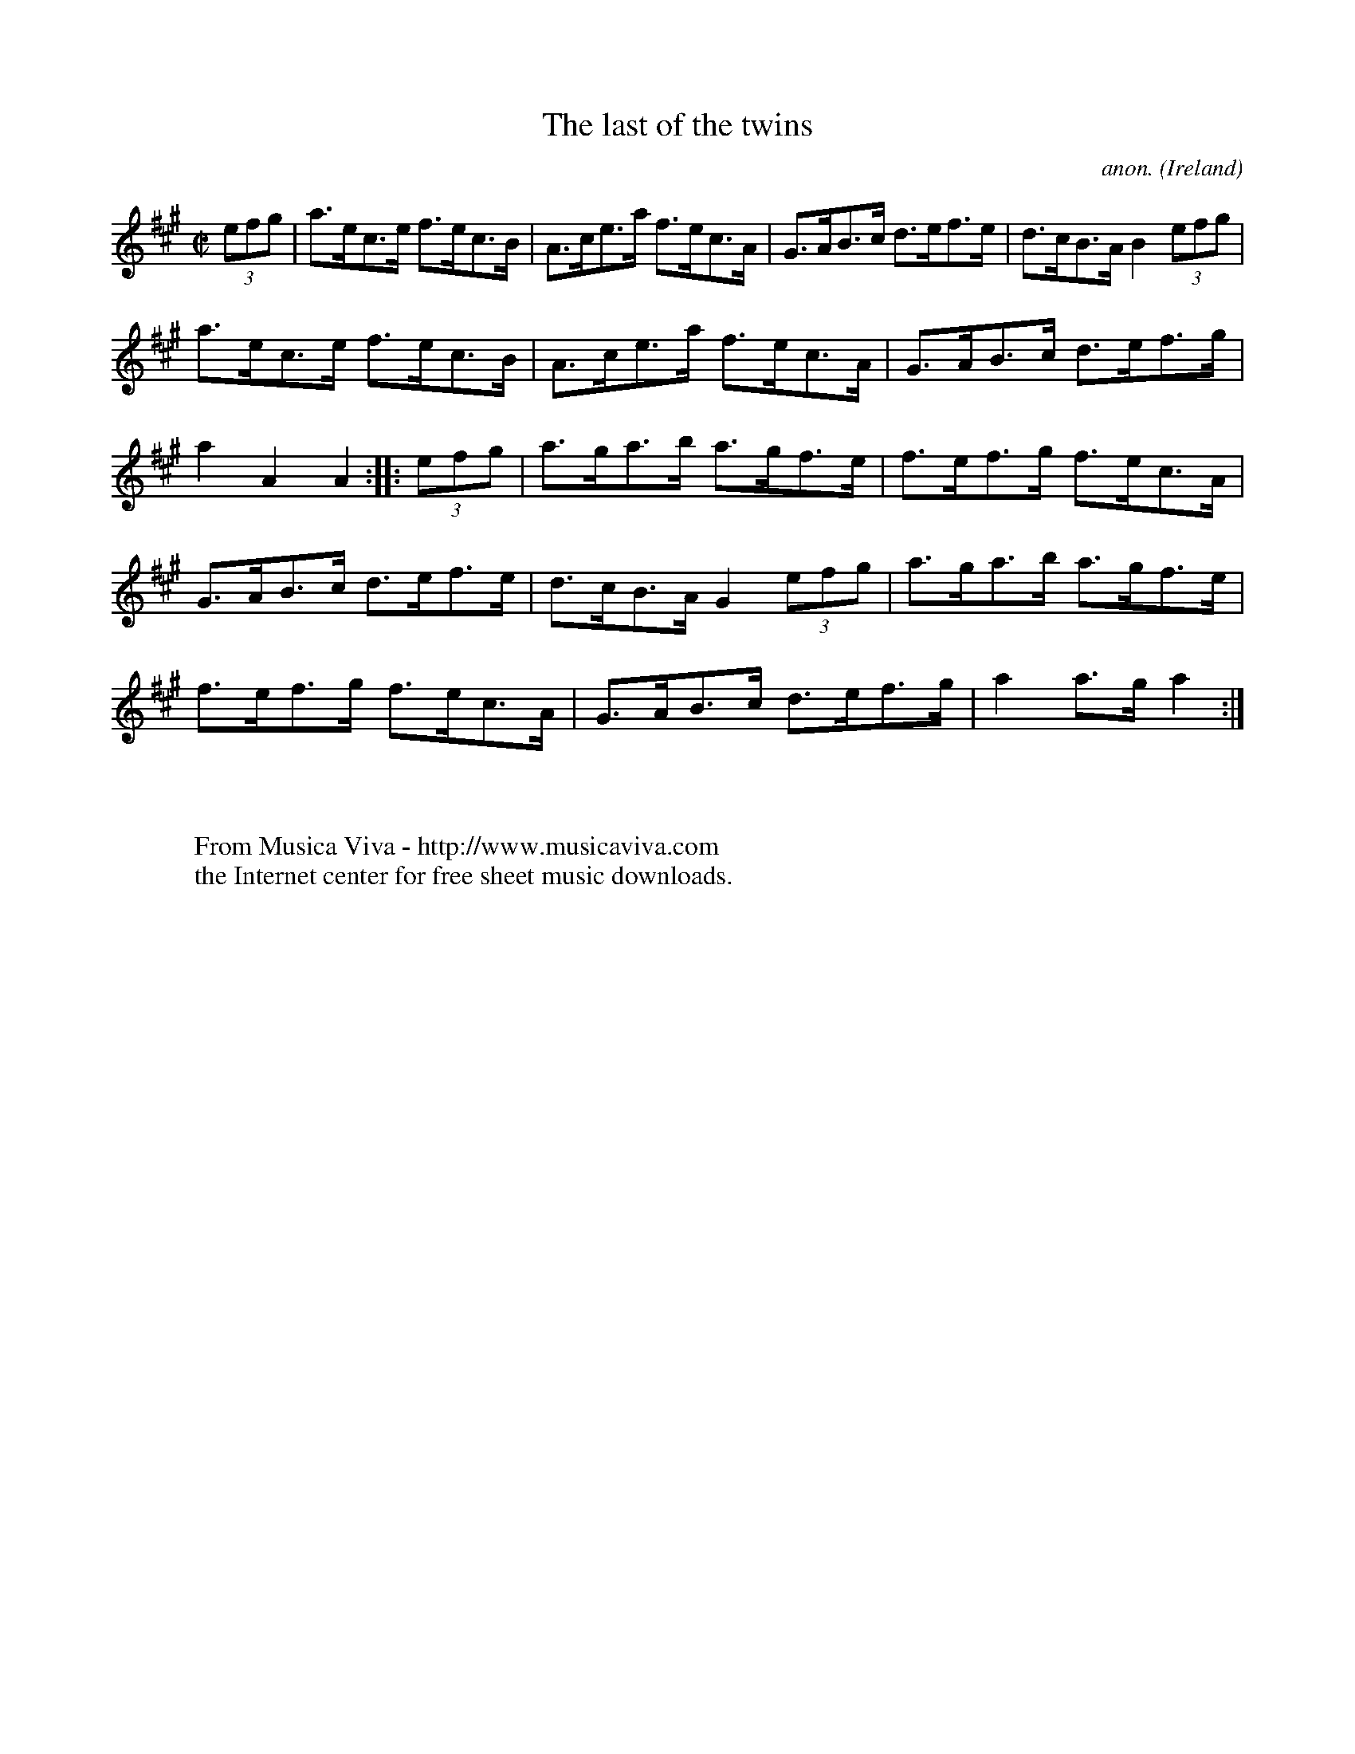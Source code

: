X:845
T:The last of the twins
C:anon.
O:Ireland
B:Francis O'Neill: "The Dance Music of Ireland" (1907) no. 845
R:Hornpipe
Z:Transcribed by Frank Nordberg - http://www.musicaviva.com
F:http://www.musicaviva.com/abc/tunes/ireland/oneill-1001/0845/oneill-1001-0845-1.abc
M:C|
L:1/8
K:A
(3efg|a>ec>e f>ec>B|A>ce>a f>ec>A|G>AB>c d>ef>e|d>cB>A B2 (3efg|
a>ec>e f>ec>B|A>ce>a f>ec>A|G>AB>c d>ef>g|a2 A2 A2:|\
|:(3efg|a>ga>b a>gf>e|f>ef>g f>ec>A|
G>AB>c d>ef>e|d>cB>A G2 (3efg|a>ga>b a>gf>e|f>ef>g f>ec>A|\
G>AB>c d>ef>g|a2 a>g a2:|
W:
W:
W:  From Musica Viva - http://www.musicaviva.com
W:  the Internet center for free sheet music downloads.
